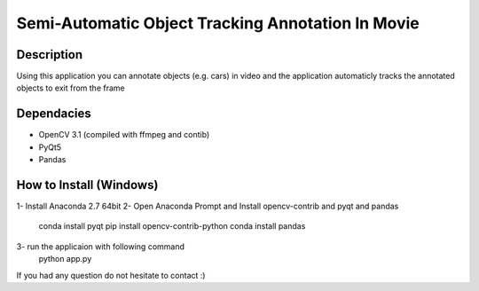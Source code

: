 Semi-Automatic Object Tracking Annotation In Movie
==================================================

Description
-----------
Using this application you can annotate objects (e.g. cars) in video and the \
application automaticly tracks the annotated objects to exit from the frame

Dependacies
-----------
- OpenCV 3.1 (compiled with ffmpeg and contib)
- PyQt5
- Pandas
How to Install (Windows)
--------------
1- Install Anaconda 2.7 64bit
2- Open Anaconda Prompt and Install opencv-contrib and pyqt and pandas
    conda install pyqt
    pip install opencv-contrib-python
    conda install pandas
3- run the applicaion with following command
    python app.py
If you had any question do not hesitate to contact :)

